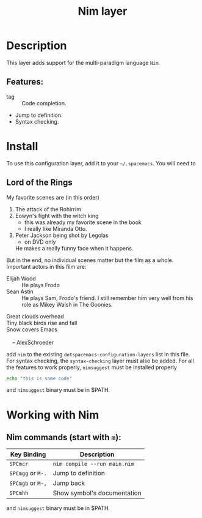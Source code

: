 
#+TITLE: Nim layer

[[file:img/logo.png]]

* Description
This layer adds support for the multi-paradigm language =Nim=.

** Features:

- tag :: Code completion.
- Jump to definition.
- Syntax checking.

* Install
To use this configuration layer, add it to your =~/.spacemacs=. You will need to

** Lord of the Rings
My favorite scenes are (in this order)

1. The attack of the Rohirrim
2. Eowyn's fight with the witch king
  + this was already my favorite scene in the book
  + I really like Miranda Otto.
3. Peter Jackson being shot by Legolas
  - on DVD only
  He makes a really funny face when it happens.

But in the end, no individual scenes matter but the film as a whole.
Important actors in this film are:

- Elijah Wood :: He plays Frodo
- Sean Astin :: He plays Sam, Frodo's friend.  I still remember
  him very well from his role as Mikey Walsh in The Goonies.

#+BEGIN_VERSE
Great clouds overhead
Tiny black birds rise and fall
Snow covers Emacs

    -- AlexSchroeder
#+END_VERSE

add =nim= to the existing =dotspacemacs-configuration-layers= list in this
file.
For syntax checking, the =syntax-checking= layer must also be added.
For all the features to work properly, =nimsuggest= must be installed properly

#+BEGIN_SRC sh
echo "this is some code"
#+END_SRC

and =nimsuggest= binary must be in $PATH.

* Working with Nim

** Nim commands (start with =m=):

| Key Binding | Description |
|-
| ~SPCmcr~ | =nim compile --run main.nim= |
| ~SPCmgg~ or ~M-.~ | Jump to definition |
| ~SPCmgb~ or ~M-,~ | Jump back |
| ~SPCmhh~ | Show symbol's documentation |
|-

and =nimsuggest= binary must be in $PATH.
